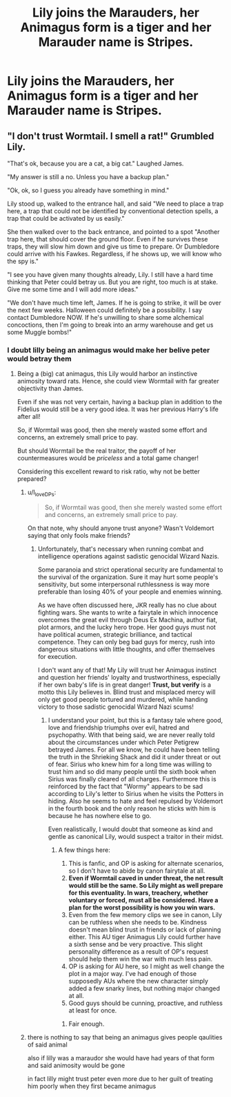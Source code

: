 #+TITLE: Lily joins the Marauders, her Animagus form is a tiger and her Marauder name is Stripes.

* Lily joins the Marauders, her Animagus form is a tiger and her Marauder name is Stripes.
:PROPERTIES:
:Author: copenhagen_bram
:Score: 7
:DateUnix: 1597847643.0
:DateShort: 2020-Aug-19
:FlairText: Prompt
:END:

** "I don't trust Wormtail. I smell a rat!" Grumbled Lily.

"That's ok, because you are a cat, a big cat." Laughed James.

"My answer is still a no. Unless you have a backup plan."

"Ok, ok, so I guess you already have something in mind."

Lily stood up, walked to the entrance hall, and said "We need to place a trap here, a trap that could not be identified by conventional detection spells, a trap that could be activated by us easily."

She then walked over to the back entrance, and pointed to a spot "Another trap here, that should cover the ground floor. Even if he survives these traps, they will slow him down and give us time to prepare. Or Dumbledore could arrive with his Fawkes. Regardless, if he shows up, we will know who the spy is."

"I see you have given many thoughts already, Lily. I still have a hard time thinking that Peter could betray us. But you are right, too much is at stake. Give me some time and I will add more ideas."

"We don't have much time left, James. If he is going to strike, it will be over the next few weeks. Halloween could definitely be a possibility. I say contact Dumbledore NOW. If he's unwilling to share some alchemical concoctions, then I'm going to break into an army warehouse and get us some Muggle bombs!"
:PROPERTIES:
:Author: InquisitorCOC
:Score: 5
:DateUnix: 1597851776.0
:DateShort: 2020-Aug-19
:END:

*** I doubt lilly being an animagus would make her belive peter would betray them
:PROPERTIES:
:Author: CommanderL3
:Score: 4
:DateUnix: 1597862729.0
:DateShort: 2020-Aug-19
:END:

**** Being a (big) cat animagus, this Lily would harbor an instinctive animosity toward rats. Hence, she could view Wormtail with far greater objectivity than James.

Even if she was not very certain, having a backup plan in addition to the Fidelius would still be a very good idea. It was her previous Harry's life after all!

So, if Wormtail was good, then she merely wasted some effort and concerns, an extremely small price to pay.

But should Wormtail be the real traitor, the payoff of her countermeasures would be /priceless/ and a total game changer!

Considering this excellent reward to risk ratio, why not be better prepared?
:PROPERTIES:
:Author: InquisitorCOC
:Score: 3
:DateUnix: 1597863484.0
:DateShort: 2020-Aug-19
:END:

***** u/I_love_DPs:
#+begin_quote
  So, if Wormtail was good, then she merely wasted some effort and concerns, an extremely small price to pay.
#+end_quote

On that note, why should anyone trust anyone? Wasn't Voldemort saying that only fools make friends?
:PROPERTIES:
:Author: I_love_DPs
:Score: 4
:DateUnix: 1597894011.0
:DateShort: 2020-Aug-20
:END:

****** Unfortunately, that's necessary when running combat and intelligence operations against sadistic genocidal Wizard Nazis.

Some paranoia and strict operational security are fundamental to the survival of the organization. Sure it may hurt some people's sensitivity, but some interpersonal ruthlessness is way more preferable than losing 40% of your people and enemies winning.

As we have often discussed here, JKR really has no clue about fighting wars. She wants to write a fairytale in which innocence overcomes the great evil through Deus Ex Machina, author fiat, plot armors, and the lucky hero trope. Her good guys must not have political acumen, strategic brilliance, and tactical competence. They can only beg bad guys for mercy, rush into dangerous situations with little thoughts, and offer themselves for execution.

I don't want any of that! My Lily will trust her Animagus instinct and question her friends' loyalty and trustworthiness, especially if her own baby's life is in great danger! *Trust, but verify* is a motto this Lily believes in. Blind trust and misplaced mercy will only get good people tortured and murdered, while handing victory to those sadistic genocidal Wizard Nazi scums!
:PROPERTIES:
:Author: InquisitorCOC
:Score: 2
:DateUnix: 1597905092.0
:DateShort: 2020-Aug-20
:END:

******* I understand your point, but this is a fantasy tale where good, love and friendship triumphs over evil, hatred and psychopathy. With that being said, we are never really told about the circumstances under which Peter Petigrew betrayed James. For all we know, he could have been telling the truth in the Shrieking Shack and did it under threat or out of fear. Sirius who knew him for a long time was willing to trust him and so did many people until the sixth book when Sirius was finally cleared of all charges. Furthermore this is reinforced by the fact that "Wormy" appears to be sad according to Lily's letter to Sirius when he visits the Potters in hiding. Also he seems to hate and feel repulsed by Voldemort in the fourth book and the only reason he sticks with him is because he has nowhere else to go.

Even realistically, I would doubt that someone as kind and gentle as canonical Lily, would suspect a traitor in their midst.
:PROPERTIES:
:Author: I_love_DPs
:Score: 1
:DateUnix: 1597908287.0
:DateShort: 2020-Aug-20
:END:

******** A few things here:

1. This is fanfic, and OP is asking for alternate scenarios, so I don't have to abide by canon fairytale at all.
2. *Even if Wormtail caved in under threat, the net result would still be the same. So Lily might as well prepare for this eventuality. In wars, treachery, whether voluntary or forced, must all be considered. Have a plan for the worst possibility is how you win wars.*
3. Even from the few memory clips we see in canon, Lily can be ruthless when she needs to be. Kindness doesn't mean blind trust in friends or lack of planning either. This AU tiger Animagus Lily could further have a sixth sense and be very proactive. This slight personality difference as a result of OP's request should help them win the war with much less pain.
4. OP is asking for AU here, so I might as well change the plot in a major way. I've had enough of those supposedly AUs where the new character simply added a few snarky lines, but nothing major changed at all.
5. Good guys should be cunning, proactive, and ruthless at least for once.
:PROPERTIES:
:Author: InquisitorCOC
:Score: 2
:DateUnix: 1597932424.0
:DateShort: 2020-Aug-20
:END:

********* Fair enough.
:PROPERTIES:
:Author: I_love_DPs
:Score: 1
:DateUnix: 1597943794.0
:DateShort: 2020-Aug-20
:END:


***** there is nothing to say that being an animagus gives people qaulities of said animal

also if lilly was a maraudor she would have had years of that form and said animosity would be gone

in fact lilly might trust peter even more due to her guilt of treating him poorly when they first became animagus
:PROPERTIES:
:Author: CommanderL3
:Score: 2
:DateUnix: 1597864567.0
:DateShort: 2020-Aug-19
:END:
